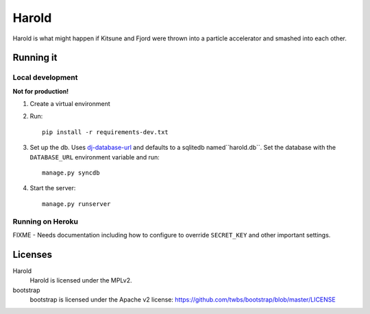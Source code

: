 ========
 Harold
========

Harold is what might happen if Kitsune and Fjord were thrown into a
particle accelerator and smashed into each other.


Running it
==========

Local development
-----------------

**Not for production!**

1. Create a virtual environment
2. Run::

       pip install -r requirements-dev.txt

3. Set up the db. Uses `dj-database-url
   <https://github.com/kennethreitz/dj-database-url>`_ and defaults to
   a sqlitedb named``harold.db``. Set the database with the ``DATABASE_URL``
   environment variable and run::

       manage.py syncdb

4. Start the server::

       manage.py runserver


Running on Heroku
-----------------

FIXME - Needs documentation including how to configure to override
``SECRET_KEY`` and other important settings.


Licenses
========

Harold
    Harold is licensed under the MPLv2.

bootstrap
    bootstrap is licensed under the Apache v2 license:
    https://github.com/twbs/bootstrap/blob/master/LICENSE
